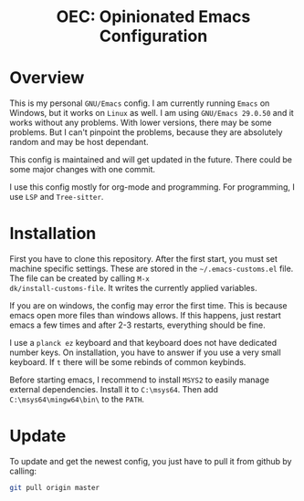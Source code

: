 #+HTML: <div align="center">
* OEC: Opinionated Emacs Configuration
#+HTML: </div>

* Overview
This is my personal =GNU/Emacs= config. I am currently running =Emacs= on
Windows, but it works on =Linux= as well. I am using =GNU/Emacs 29.0.50=
and it works without any problems. With lower versions, there may be
some problems. But I can't pinpoint the problems, because they are
absolutely random and may be host dependant.

This config is maintained and will get updated in the future. There
could be some major changes with one commit.

I use this config mostly for org-mode and programming. For
programming, I use =LSP= and =Tree-sitter=.

* Installation
First you have to clone this repository. After the first start, you
must set machine specific settings. These are stored in the
=~/.emacs-customs.el= file. The file can be created by calling =M-x
dk/install-customs-file=. It writes the currently applied variables.

If you are on windows, the config may error the first time. This is
because emacs open more files than windows allows. If this happens,
just restart emacs a few times and after 2-3 restarts, everything
should be fine.

I use a =planck ez= keyboard and that keyboard does not have dedicated
number keys. On installation, you have to answer if you use a very
small keyboard. If =t= there will be some rebinds of common keybinds.

Before starting emacs, I recommend to install =MSYS2= to easily manage
external dependencies. Install it to =C:\msys64=. Then add
=C:\msys64\mingw64\bin\= to the =PATH=.

* Update
To update and get the newest config, you just have to pull it from
github by calling:

#+begin_src sh
git pull origin master
#+end_src
